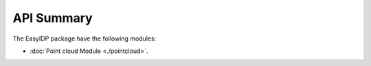 ===========
API Summary
===========

The EasyIDP package have the following modules:

* :doc:`Point cloud Module <./pointcloud>`.